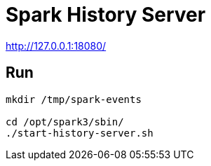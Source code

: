 # Spark History Server

http://127.0.0.1:18080/


## Run

```bash
mkdir /tmp/spark-events

cd /opt/spark3/sbin/
./start-history-server.sh
```



